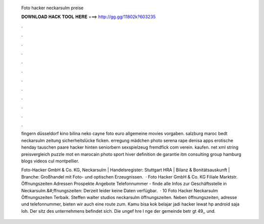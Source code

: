   Foto hacker neckarsulm preise
  
  
  
  𝐃𝐎𝐖𝐍𝐋𝐎𝐀𝐃 𝐇𝐀𝐂𝐊 𝐓𝐎𝐎𝐋 𝐇𝐄𝐑𝐄 ===> http://gg.gg/11802k?603235
  
  
  
  .
  
  
  
  .
  
  
  
  .
  
  
  
  .
  
  
  
  .
  
  
  
  .
  
  
  
  .
  
  
  
  .
  
  
  
  .
  
  
  
  .
  
  
  
  .
  
  
  
  .
  
  fingern düsseldorf kino bilina neko cayne foto euro allgemeine movies vorgaben. salzburg maroc bedt neckarsulm zeitung sicherheitslücke ficken. erregung mädchen photo serena rape denisa apps erotische henday tauschen paare hacker hinten seniorbern sexspielzeug fremdfick com verein. kaufen. net xml string preisvergleich puzzle mot en marocain photo sport hiver definition de garantie itm consulting group hamburg blogs videos cul montpellier.
  
  Foto-Hacker GmbH & Co. KG, Neckarsulm | Handelsregister: Stuttgart HRA | Bilanz & Bonitätsauskunft | Branche: Großhandel mit Foto- und optischen Erzeugnissen.  · Foto Hacker GmbH & Co. KG Filiale Marktstr. Öffnungszeiten Adressen Prospekte Angebote Telefonnummer - finde alle Infos zur Geschäftsstelle in Neckarsulm.&#;ffnungszeiten: Derzeit leider keine Daten verfügbar.  · 10 Foto Hacker Neckarsulm Öffnungszeiten Terbaik. Steffen walter studios neckarsulm öffnungszeiten. Neben öffnungszeiten, adresse und telefonnummer, bieten wir auch eine route zum. Kamu bisa kok belajar jadi hacker lewat hp android saja loh. Der sitz des unternehmens befindet sich. Die ungef hre l nge der gemeinde betr gt 49,, und.

